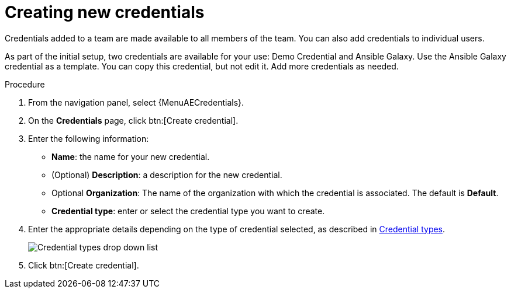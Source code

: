 :_mod-docs-content-type: PROCEDURE

[id="controller-create-credential"]

= Creating new credentials
//ifdef::controller-GS[]
//As part of the initial setup, a demonstration credential and a Galaxy credential have been created for your use. Use the Galaxy credential as a template.
//It can be copied, but not edited.
//You can add more credentials as necessary.
//endif::controller-GS[]

//ifdef::controller-UG[]
Credentials added to a team are made available to all members of the team.
You can also add credentials to individual users.

As part of the initial setup, two credentials are available for your use: Demo Credential and Ansible Galaxy.
Use the Ansible Galaxy credential as a template.
You can copy this credential, but not edit it.
Add more credentials as needed.
//endif::controller-UG[]

.Procedure
. From the navigation panel, select {MenuAECredentials}.
. On the *Credentials* page, click btn:[Create credential].
//+
//image:credentials-create-credential.png[Credentials-create]
. Enter the following information:
* *Name*: the name for your new credential.
* (Optional) *Description*: a description for the new credential.
* Optional *Organization*: The name of the organization with which the credential is associated. The default is *Default*.
* *Credential type*: enter or select the credential type you want to create.

. Enter the appropriate details depending on the type of credential selected, as described in xref:ref-controller-credential-types[Credential types].
+
image:credential-types-drop-down-menu.png[Credential types drop down list]


. Click btn:[Create credential].

//You can also use this procedure from the *Credentials* tab when you select a credential type on the *Credential Types* page. Not sure how to document that, it should be a single route. 
//endif::controller-UG[]
